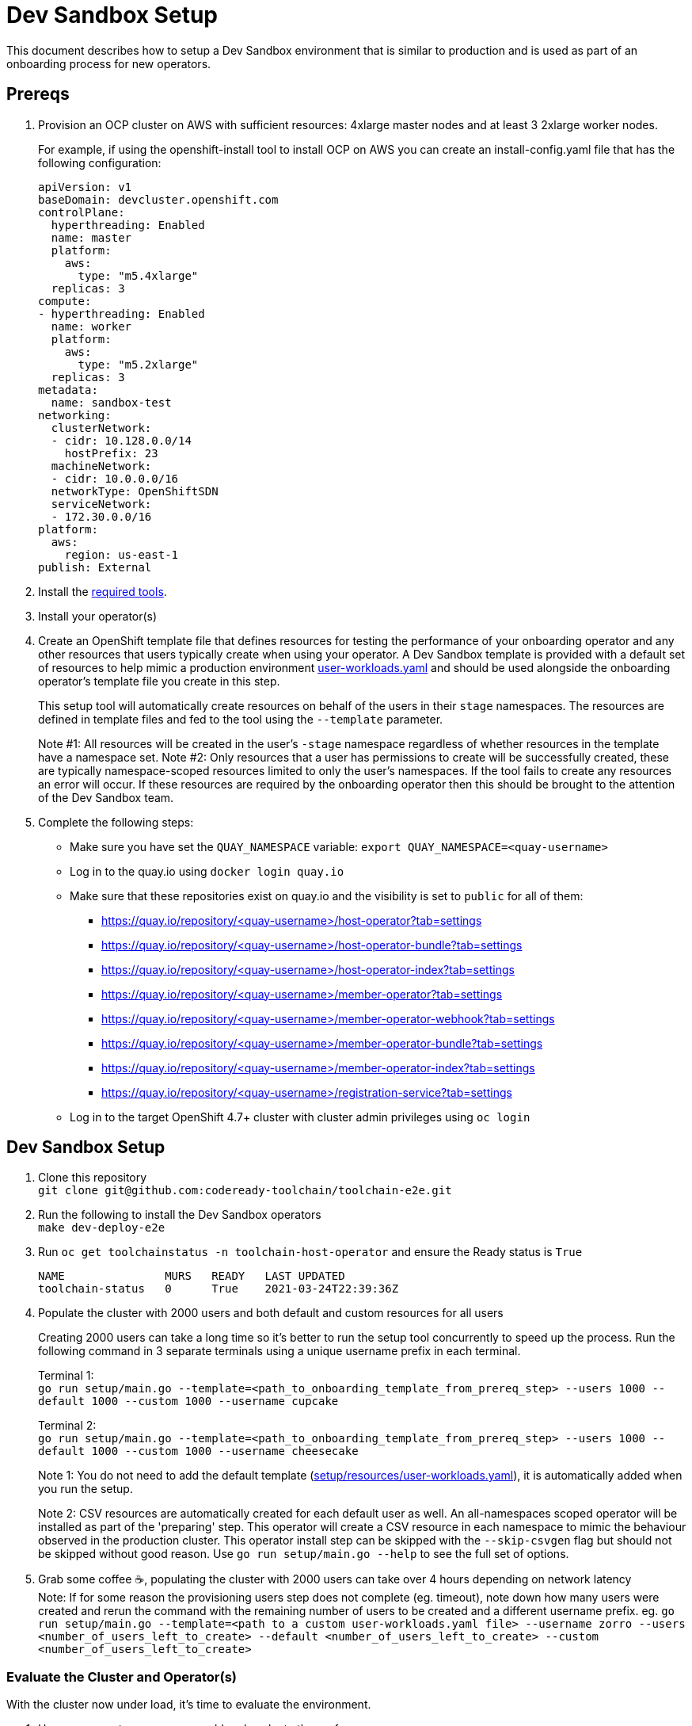 = Dev Sandbox Setup

This document describes how to setup a Dev Sandbox environment that is similar to production and is used as part of an onboarding process for new operators.

== Prereqs

. Provision an OCP cluster on AWS with sufficient resources: 4xlarge master nodes and at least 3 2xlarge worker nodes.
+
For example, if using the openshift-install tool to install OCP on AWS you can create an install-config.yaml file that has the following configuration:
+
----
apiVersion: v1
baseDomain: devcluster.openshift.com
controlPlane:
  hyperthreading: Enabled
  name: master
  platform:
    aws:
      type: "m5.4xlarge"
  replicas: 3
compute:
- hyperthreading: Enabled
  name: worker
  platform:
    aws:
      type: "m5.2xlarge"
  replicas: 3
metadata:
  name: sandbox-test
networking:
  clusterNetwork:
  - cidr: 10.128.0.0/14
    hostPrefix: 23
  machineNetwork:
  - cidr: 10.0.0.0/16
  networkType: OpenShiftSDN
  serviceNetwork:
  - 172.30.0.0/16
platform:
  aws:
    region: us-east-1
publish: External
----

. Install the https://github.com/codeready-toolchain/toolchain-e2e/blob/master/required_tools.adoc[required tools].

. Install your operator(s)

. Create an OpenShift template file that defines resources for testing the performance of your onboarding operator and any other resources that users typically create when using your operator. A Dev Sandbox template is provided with a default set of resources to help mimic a production environment https://raw.githubusercontent.com/codeready-toolchain/toolchain-e2e/master/setup/resources/user-workloads.yaml[user-workloads.yaml] and should be used alongside the onboarding operator's template file you create in this step.
+
This setup tool will automatically create resources on behalf of the users in their `stage` namespaces. The resources are defined in template files and fed to the tool using the `--template` parameter.
+
Note #1: All resources will be created in the user's `-stage` namespace regardless of whether resources in the template have a namespace set.
Note #2: Only resources that a user has permissions to create will be successfully created, these are typically namespace-scoped resources limited to only the user's namespaces. If the tool fails to create any resources an error will occur. If these resources are required by the onboarding operator then this should be brought to the attention of the Dev Sandbox team.

. Complete the following steps:
* Make sure you have set the `QUAY_NAMESPACE` variable: `export QUAY_NAMESPACE=<quay-username>`
* Log in to the quay.io using `docker login quay.io`
* Make sure that these repositories exist on quay.io and the visibility is set to `public` for all of them:
 ** https://quay.io/repository/<quay-username>/host-operator?tab=settings
 ** https://quay.io/repository/<quay-username>/host-operator-bundle?tab=settings
 ** https://quay.io/repository/<quay-username>/host-operator-index?tab=settings
 ** https://quay.io/repository/<quay-username>/member-operator?tab=settings
 ** https://quay.io/repository/<quay-username>/member-operator-webhook?tab=settings
 ** https://quay.io/repository/<quay-username>/member-operator-bundle?tab=settings
 ** https://quay.io/repository/<quay-username>/member-operator-index?tab=settings
 ** https://quay.io/repository/<quay-username>/registration-service?tab=settings
* Log in to the target OpenShift 4.7+ cluster with cluster admin privileges using `oc login`

== Dev Sandbox Setup

. Clone this repository +
`+git clone git@github.com:codeready-toolchain/toolchain-e2e.git+`
. Run the following to install the Dev Sandbox operators +
`make dev-deploy-e2e`
. Run `oc get toolchainstatus -n toolchain-host-operator` and ensure the Ready status is `True`
+
```
NAME               MURS   READY   LAST UPDATED
toolchain-status   0      True    2021-03-24T22:39:36Z
```
. Populate the cluster with 2000 users and both default and custom resources for all users
+
Creating 2000 users can take a long time so it's better to run the setup tool concurrently to speed up the process. Run the following command in 3 separate terminals using a unique username prefix in each terminal.
+
Terminal 1: +
`go run setup/main.go --template=<path_to_onboarding_template_from_prereq_step> --users 1000 --default 1000 --custom 1000 --username cupcake`
+
Terminal 2: +
`go run setup/main.go --template=<path_to_onboarding_template_from_prereq_step> --users 1000 --default 1000 --custom 1000 --username cheesecake`
+
Note 1: You do not need to add the default template (https://raw.githubusercontent.com/codeready-toolchain/toolchain-e2e/master/setup/resources/user-workloads.yaml[setup/resources/user-workloads.yaml]), it is automatically added when you run the setup.
+
Note 2: CSV resources are automatically created for each default user as well. An all-namespaces scoped operator will be installed as part of the 'preparing' step. This operator will create a CSV resource in each namespace to mimic the behaviour observed in the production cluster. This operator install step can be skipped with the `--skip-csvgen` flag but should not be skipped without good reason. Use `go run setup/main.go --help` to see the full set of options. +
. Grab some coffee ☕️, populating the cluster with 2000 users can take over 4 hours depending on network latency +
Note: If for some reason the provisioning users step does not complete (eg. timeout), note down how many users were created and rerun the command with the remaining number of users to be created and a different username prefix. eg. `go run setup/main.go --template=<path to a custom user-workloads.yaml file> --username zorro --users <number_of_users_left_to_create> --default <number_of_users_left_to_create> --custom <number_of_users_left_to_create>`

=== Evaluate the Cluster and Operator(s)

With the cluster now under load, it's time to evaluate the environment.

1. Use your operators as a user would and evaluate the performance.
2. Monitor the cluster's performance using the Monitoring view in the OpenShift Console.
3. Monitor the memory usage of operators. There are many more resources created on this cluster than most operators have been tested with so it's important to look for any possible areas for concern.

== Clean up

=== Remove Only Users and Their Namespaces

Run `make clean-users`

=== Remove All Sandbox-related Resources
Run `make clean-e2e-resources`
